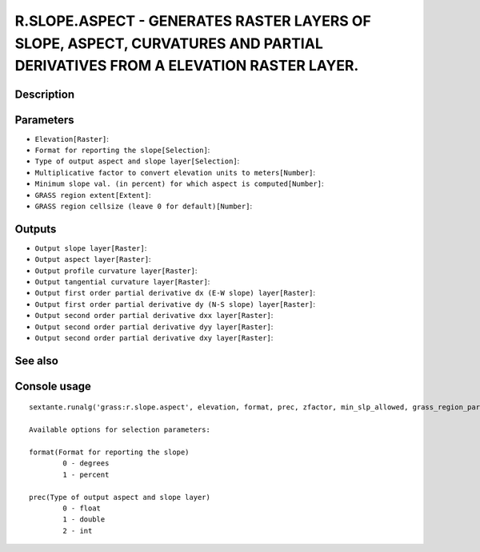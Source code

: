 R.SLOPE.ASPECT - GENERATES RASTER LAYERS OF SLOPE, ASPECT, CURVATURES AND PARTIAL DERIVATIVES FROM A ELEVATION RASTER LAYER.
============================================================================================================================

Description
-----------

Parameters
----------

- ``Elevation[Raster]``:
- ``Format for reporting the slope[Selection]``:
- ``Type of output aspect and slope layer[Selection]``:
- ``Multiplicative factor to convert elevation units to meters[Number]``:
- ``Minimum slope val. (in percent) for which aspect is computed[Number]``:
- ``GRASS region extent[Extent]``:
- ``GRASS region cellsize (leave 0 for default)[Number]``:

Outputs
-------

- ``Output slope layer[Raster]``:
- ``Output aspect layer[Raster]``:
- ``Output profile curvature layer[Raster]``:
- ``Output tangential curvature layer[Raster]``:
- ``Output first order partial derivative dx (E-W slope) layer[Raster]``:
- ``Output first order partial derivative dy (N-S slope) layer[Raster]``:
- ``Output second order partial derivative dxx layer[Raster]``:
- ``Output second order partial derivative dyy layer[Raster]``:
- ``Output second order partial derivative dxy layer[Raster]``:

See also
---------


Console usage
-------------


::

	sextante.runalg('grass:r.slope.aspect', elevation, format, prec, zfactor, min_slp_allowed, grass_region_parameter, grass_region_cellsize_parameter, slope, aspect, pcurv, tcurv, dx, dy, dxx, dyy, dxy)

	Available options for selection parameters:

	format(Format for reporting the slope)
		0 - degrees
		1 - percent

	prec(Type of output aspect and slope layer)
		0 - float
		1 - double
		2 - int
